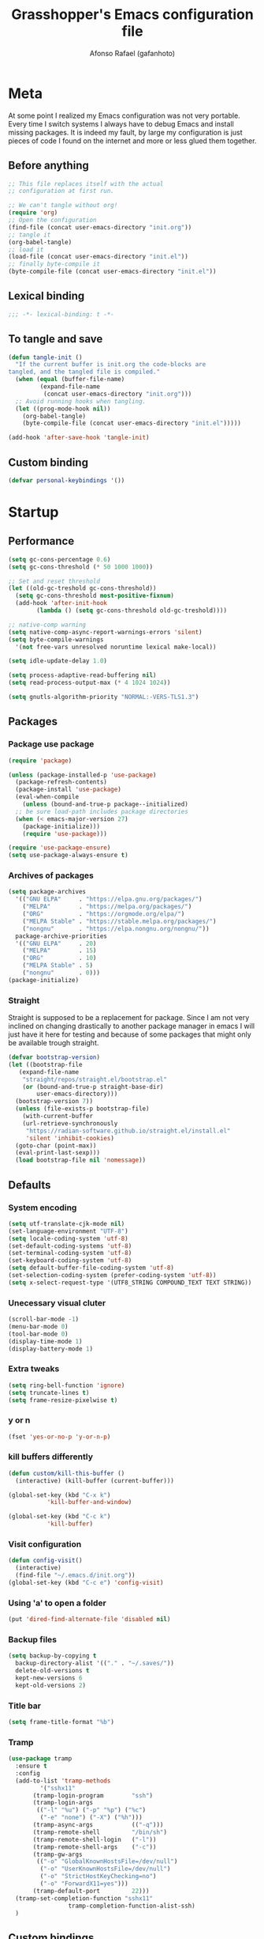 #+TITLE: Grasshopper's Emacs configuration file
#+AUTHOR: Afonso Rafael (gafanhoto)
#+PROPERTY: header-args :tangle yes
#+STARTUP: overview inlineimages

* Meta
At some point I realized my Emacs configuration was not very portable. 
Every time I switch systems I always have to debug Emacs and install
missing packages. It is indeed my fault, by large my configuration 
is just pieces of code I found on the internet and more or less glued 
them together.

** Before anything
#+begin_src emacs-lisp :tangle no
  ;; This file replaces itself with the actual
  ;; configuration at first run.

  ;; We can't tangle without org!
  (require 'org)
  ;; Open the configuration
  (find-file (concat user-emacs-directory "init.org"))
  ;; tangle it
  (org-babel-tangle)
  ;; load it
  (load-file (concat user-emacs-directory "init.el"))
  ;; finally byte-compile it
  (byte-compile-file (concat user-emacs-directory "init.el"))
#+end_src

** Lexical binding
#+begin_src emacs-lisp
;;; -*- lexical-binding: t -*-
#+end_src

** To tangle and save
#+begin_src emacs-lisp
  (defun tangle-init ()
    "If the current buffer is init.org the code-blocks are
  tangled, and the tangled file is compiled."
    (when (equal (buffer-file-name)
		   (expand-file-name
		    (concat user-emacs-directory "init.org")))
	;; Avoid running hooks when tangling.
	(let ((prog-mode-hook nil))
	  (org-babel-tangle)
	  (byte-compile-file (concat user-emacs-directory "init.el")))))

  (add-hook 'after-save-hook 'tangle-init)
#+end_src

** Custom binding
#+begin_src emacs-lisp
  (defvar personal-keybindings '())
#+end_src

* Startup
** Performance
#+begin_src emacs-lisp
  (setq gc-cons-percentage 0.6)
  (setq gc-cons-threshold (* 50 1000 1000))

  ;; Set and reset threshold
  (let ((old-gc-treshold gc-cons-threshold))
    (setq gc-cons-threshold most-positive-fixnum)
    (add-hook 'after-init-hook
	      (lambda () (setq gc-cons-threshold old-gc-treshold))))

  ;; native-comp warning
  (setq native-comp-async-report-warnings-errors 'silent)
  (setq byte-compile-warnings
	'(not free-vars unresolved noruntime lexical make-local))

  (setq idle-update-delay 1.0)

  (setq process-adaptive-read-buffering nil)
  (setq read-process-output-max (* 4 1024 1024))

  (setq gnutls-algorithm-priority "NORMAL:-VERS-TLS1.3")
#+end_src

** Packages
*** Package use package
#+begin_src emacs-lisp
  (require 'package)

  (unless (package-installed-p 'use-package)
    (package-refresh-contents)
    (package-install 'use-package)
    (eval-when-compile
      (unless (bound-and-true-p package--initialized)
	;; be sure load-path includes package directories
	(when (< emacs-major-version 27)
	  (package-initialize)))
      (require 'use-package)))

  (require 'use-package-ensure)
  (setq use-package-always-ensure t)
#+end_src

*** Archives of packages
#+begin_src emacs-lisp
  (setq package-archives
	'(("GNU ELPA"     . "https://elpa.gnu.org/packages/")
	  ("MELPA"        . "https://melpa.org/packages/")
	  ("ORG"          . "https://orgmode.org/elpa/")
	  ("MELPA Stable" . "https://stable.melpa.org/packages/")
	  ("nongnu"       . "https://elpa.nongnu.org/nongnu/"))
	package-archive-priorities
	'(("GNU ELPA"     . 20)
	  ("MELPA"        . 15)
	  ("ORG"          . 10)
	  ("MELPA Stable" . 5)
	  ("nongnu"       . 0)))
  (package-initialize)
#+end_src

*** Straight
Straight is supposed to be a replacement for package. Since I am not 
very inclined on changing drastically to another package manager in 
emacs I will just have it here for testing and because of some packages 
that might only be available trough straight.
#+begin_src emacs-lisp
  (defvar bootstrap-version)
  (let ((bootstrap-file
	 (expand-file-name
	  "straight/repos/straight.el/bootstrap.el"
	  (or (bound-and-true-p straight-base-dir)
	      user-emacs-directory)))
	(bootstrap-version 7))
    (unless (file-exists-p bootstrap-file)
      (with-current-buffer
	  (url-retrieve-synchronously
	   "https://radian-software.github.io/straight.el/install.el"
	   'silent 'inhibit-cookies)
	(goto-char (point-max))
	(eval-print-last-sexp)))
    (load bootstrap-file nil 'nomessage))
#+end_src

** Defaults
*** System encoding
#+begin_src emacs-lisp
  (setq utf-translate-cjk-mode nil)
  (set-language-environment "UTF-8")
  (setq locale-coding-system 'utf-8)
  (set-default-coding-systems 'utf-8)
  (set-terminal-coding-system 'utf-8)
  (set-keyboard-coding-system 'utf-8)
  (setq default-buffer-file-coding-system 'utf-8)
  (set-selection-coding-system (prefer-coding-system 'utf-8))
  (setq x-select-request-type '(UTF8_STRING COMPOUND_TEXT TEXT STRING))
#+end_src

*** Unecessary visual cluter
#+begin_src emacs-lisp
  (scroll-bar-mode -1)
  (menu-bar-mode 0)
  (tool-bar-mode 0)
  (display-time-mode 1)
  (display-battery-mode 1)
#+end_src

*** Extra tweaks
#+begin_src emacs-lisp
  (setq ring-bell-function 'ignore)
  (setq truncate-lines t)
  (setq frame-resize-pixelwise t)
#+end_src

*** y or n
#+begin_src emacs-lisp
  (fset 'yes-or-no-p 'y-or-n-p)
#+end_src

*** kill buffers differently
#+begin_src emacs-lisp
  (defun custom/kill-this-buffer ()
    (interactive) (kill-buffer (current-buffer)))

  (global-set-key (kbd "C-x k")
		     'kill-buffer-and-window)

  (global-set-key (kbd "C-c k")
		     'kill-buffer)
#+end_src

*** Visit configuration
#+begin_src emacs-lisp
  (defun config-visit()
    (interactive)
    (find-file "~/.emacs.d/init.org"))
  (global-set-key (kbd "C-c e") 'config-visit)
#+end_src

*** Using 'a' to open a folder
#+begin_src emacs-lisp
  (put 'dired-find-alternate-file 'disabled nil)
#+end_src

*** Backup files
#+begin_src emacs-lisp
  (setq backup-by-copying t
	backup-directory-alist '(("." . "~/.saves/"))
	delete-old-versions t
	kept-new-versions 6
	kept-old-versions 2)
#+end_src

*** Title bar
#+begin_src emacs-lisp
  (setq frame-title-format "%b")
#+end_src

*** Tramp
#+begin_src emacs-lisp
  (use-package tramp
    :ensure t
    :config
    (add-to-list 'tramp-methods
	       '("sshx11"
		 (tramp-login-program        "ssh")
		 (tramp-login-args
		  (("-l" "%u") ("-p" "%p") ("%c")
		   ("-e" "none") ("-X") ("%h")))
		 (tramp-async-args           (("-q")))
		 (tramp-remote-shell         "/bin/sh")
		 (tramp-remote-shell-login   ("-l"))
		 (tramp-remote-shell-args    ("-c"))
		 (tramp-gw-args
		  (("-o" "GlobalKnownHostsFile=/dev/null")
		   ("-o" "UserKnownHostsFile=/dev/null")
		   ("-o" "StrictHostKeyChecking=no")
		   ("-o" "ForwardX11=yes")))
		 (tramp-default-port         22)))
    (tramp-set-completion-function "sshx11"
				   tramp-completion-function-alist-ssh)
    )
#+end_src

** Custom bindings
#+begin_src emacs-lisp
  (defvar custom-bindings-map (make-keymap)
    "A keymap for custom keybindings.")
#+end_src

* Appearance
** Theme
#+begin_src emacs-lisp
  (use-package doom-themes
    :ensure t
    :config
    (load-theme 'doom-one t)
    (doom-themes-org-config))
#+end_src

** Font
For information related with fonts and choosing fonts a great video is 
[[https://www.youtube.com/watch?v=qR8JRYr4BKE&t][this one]] by the fantastic [[https://protesilaos.com/][Protesilaos Stavrou]].
#+begin_src emacs-lisp
  ;; set a default font
  (when (member "Fira Code" (font-family-list))
    (set-face-attribute 'default nil
			:font "Fira Code"
			:height 160))

  (when (member "Iosevka Fixed Curly" (font-family-list))
    (set-face-attribute 'default nil
			:font "Iosevka Fixed Curly"
			:height 160))

  (when (member "Iosevka Comfy" (font-family-list))
    (set-face-attribute 'default nil
			:font "Iosevka Comfy"
			:height 160))
#+end_src

** All the icons
#+begin_src emacs-lisp
  (use-package all-the-icons-dired
    :if (display-graphic-p)
    :hook (dired-mode . all-the-icons-dired-mode))
#+end_src

** Prettify/ligatures
All codes where searched here: [[https://unicode.scarfboy.com/][Unicode searcher]]
#+begin_src emacs-lisp
  (global-prettify-symbols-mode 1)
  (defun add-pretty-lambda ()
    (setq prettify-symbols-alist
	     '(
	       ("[ ]" . 9744)
	       ("[X]" . 9745)
	       ("lambda" . 955)
	       ("epsilon" . 603)
	       ("->" . 8594)
	       ("<-" . 8592)
	       (":-" . 8592)
	       ("!sum" . 8721)
	       ("<=" . 8804)
	       (">=" . 8805)
	       ("=>" . 8658)
	       ("#+BEGIN_SRC"     . 955)
	       ("#+END_SRC"       . 955)
	       ("#+begin_src"     . 955)
	       ("#+end_src"       . 955))))
  (add-hook 'prog-mode-hook 'add-pretty-lambda)
  (add-hook 'org-mode-hook 'add-pretty-lambda)
#+end_src

** Olivetti for centered editing
Olivetti centers text when editing.
#+begin_src emacs-lisp
  (use-package olivetti
    :defer t
    :bind (:map custom-bindings-map ("C-c o" . olivetti-mode))
    :config
    (setq olivetti-style t))
#+end_src

** Writer for writing
#+begin_src emacs-lisp
  (use-package writeroom-mode
    :bind (:map custom-bindings-map ("<f1>" . writeroom-mode))
    :defer t)
#+end_src

** Emacs startup screen
#+begin_src emacs-lisp
  (setq inhibit-startup-screen t)
#+end_src

** Emacs scratch page
In case you do not know the reason for such an initial 
   #+begin_src emacs-lisp
     ;; https://www.youtube.com/watch?v=NfjsLmya1PI
     (setq initial-scratch-message 
	   ";; Present Day, Present Time...\n")
   #+end_src

** Dash board
#+begin_src emacs-lisp
  (use-package dashboard
    :ensure t
    :config
    (dashboard-setup-startup-hook)
    (setq dashboard-set-navigator t)
    (setq dashboard-center-content t)
    (setq dashboard-banner-logo-title "G A F A N H O T O")
    (setq dashboard-startup-banner "~/.emacs.d/grasshopper.png")
    (setq dashboard-set-heading-icons t)
    (setq dashboard-set-file-icons t)
    (setq initial-buffer-choice (lambda () (get-buffer "*dashboard*"))))
#+end_src

* Navigation
** Dired
#+BEGIN_SRC emacs-lisp
  (use-package dired
    :ensure nil
    :hook
    (dired-mode . dired-hide-details-mode))
#+END_SRC

** Subtree to dired
#+BEGIN_SRC emacs-lisp
  (use-package dired-subtree
    :ensure t
    :config
    (setq dired-subtree-use-backgrounds nil)
    (define-key dired-mode-map [tab] 'dired-subtree-toggle))
#+END_SRC

* Completion
** Vertico as completion UI
#+begin_src emacs-lisp
  (use-package vertico
    :config
    (vertico-mode 1)
	  ; Show more candidates
    (setq vertico-count                         25
	  read-extended-command-predicate
	  'command-completion-default-include-p
	  ; Ignore case of file names
	  read-file-name-completion-ignore-case t
	  ; Ignore case in buffer completion
	  read-buffer-completion-ignore-case    t
	  ; Ignore case in completion
	  completion-ignore-case                t))
#+end_src

#+begin_src emacs-lisp
  (use-package vertico-posframe
    :config
    (vertico-posframe-mode 1)
    (setq vertico-posframe-width  90
	  vertico-posframe-height vertico-count))
#+end_src

** Corfu for completion
   #+begin_src emacs-lisp
     (use-package corfu
       :custom
       ;; Enable auto completion
       (corfu-auto t)
       ;; Enable cycling for `corfu-next/previous'
       (corfu-cycle t)
       ;; No delay
       (corfu-auto-delay 0)
       ;; Start when this many characters have been typed
       (corfu-auto-prefix 2)
       ;; Short delay
       (corfu-popupinfo-delay 0.5)
	;; Preselect the prompt
       (corfu-preselect 'prompt)
       :init
       (global-corfu-mode))

     (use-package emacs
       :init
       ;; TAB cycle if there are only few candidates
       ;; (setq completion-cycle-threshold 3)

       ;; Enable indentation+completion using the TAB key.
       ;; `completion-at-point' is often bound to M-TAB.
       (setq tab-always-indent 'complete)

       ;; Emacs 30 and newer: Disable Ispell completion
       ;; function. As an alternative,
       ;; try `cape-dict'.
       (setq text-mode-ispell-word-completion nil)

       ;; Emacs 28 and newer: Hide commands in M-x
       ;; which do not apply to the current
       ;; mode.  Corfu commands are hidden, since
       ;; they are not used via M-x. This
       ;; setting is useful beyond Corfu.
       (setq read-extended-command-predicate
	     #'command-completion-default-include-p))
   #+end_src

** Which key to know what to press
It's helpful to know what key combos are available whenever I'm typing
something!
#+begin_src emacs-lisp
  (use-package which-key
    :ensure t
    :config (which-key-mode))
#+end_src

** Marginalia Annotations
#+begin_src emacs-lisp
  (use-package marginalia
    :init 
    (marginalia-mode 1))
#+end_src

** Better Help with Helpful
#+begin_src emacs-lisp
  (use-package helpful
    :bind (:map custom-bindings-map
			    ("C-h f" . #'helpful-function)
			    ("C-h v" . #'helpful-variable)
			    ("C-h k" . #'helpful-key)
			    ("C-h x" . #'helpful-command)
			    ("C-h d" . #'helpful-at-point)
			    ("C-h c" . #'helpful-callable)))
#+end_src

** Yasnippet
Code snippets to program and other predefined blocks
#+BEGIN_SRC emacs-lisp
  (use-package yasnippet
    :ensure t
    :config
    (yas-global-mode 1))
#+END_SRC
*** All additional snippets
**** Some extras
     #+begin_src emacs-lisp
       (use-package yasnippet-snippets
	 :ensure t)
     #+end_src
**** Haskell
     #+begin_src emacs-lisp
       (use-package haskell-snippets
	 :defer t)
     #+end_src

* Utilities
** PDF Tools
#+BEGIN_SRC emacs-lisp
  (use-package pdf-tools
    :ensure t
    :config
    (pdf-tools-install)
    :custom (pdf-annot-activate-created-annotations
		t "automatically annotate highlights"))
#+END_SRC

** Lorem ipsum
Just some lorem ipsum in your buffer
#+BEGIN_SRC emacs-lisp
  (use-package lorem-ipsum)
#+END_SRC

** Shell
*** vterm
#+begin_src emacs-lisp
  ;; Make sure that cmake, libtool, libtool-bin
  (use-package vterm
    :ensure t
    :config
    (setopt vterm-tramp-shells '(("ssh" "/bin/bash")
				 ("docker" "/bin/sh")))
    )
#+end_src

*** eshell
Eshell is a pretty nice terminal. But it needs some tweaks to make it a little bit more comfortable.
   #+begin_src emacs-lisp
     (setq eshell-prompt-regexp "^[^αλ\n]*[αλ] ")
     (setq eshell-prompt-function
	   (lambda nil
	     (concat
	      (if (string= (eshell/pwd) (getenv "HOME"))
		  (propertize "~" 'face `(:foreground "#99CCFF"))
		(replace-regexp-in-string
		 (getenv "HOME")
		 (propertize "~" 'face `(:foreground "#99CCFF"))
		 (propertize (eshell/pwd) 'face
			     `(:foreground "#99CCFF"))))
	      (if (= (user-uid) 0)
		  (propertize " α " 'face `(:foreground "#FF6666"))
		(propertize " λ " 'face `(:foreground "#A6E22E"))))))

     (setq eshell-highlight-prompt nil)
   #+end_src

   #+begin_src emacs-lisp
     (defalias 'open 'find-file-other-window)
     (defalias 'clean 'eshell/clear-scrollback)
   #+end_src

   #+begin_src emacs-lisp
     (defun eshell-other-window ()
       "Create or visit an eshell buffer."
       (interactive)
       (if (not (get-buffer "*eshell*"))
	   (progn
	     (split-window-sensibly (selected-window))
	     (other-window 1)
	     (eshell))
	 (switch-to-buffer-other-window "*eshell*")))

     (global-set-key (kbd "<C-escape>") 'eshell-other-window)
   #+end_src

** Magit
#+begin_src emacs-lisp
  (use-package magit
    :ensure t
    :bind (("C-c m" . magit-status)))
#+end_src

** Markdown mode
#+begin_src emacs-lisp
  (use-package markdown-mode
    :defer t)
#+end_src

* Spelling
I am horrible at natural languages, and since I have to use 
them daily to communicate, I desperately require tools to aid me. Emacs 
has a couple of packages for spelling and syntax.
** Flyspell
#+BEGIN_SRC emacs-lisp
  (use-package flyspell
    :ensure t
    :config
    (add-hook 'text-mode-hook 'flyspell-mode))
#+END_SRC

** Ispell
#+BEGIN_SRC emacs-lisp
  (use-package ispell
    :ensure t
    :config
    (setq ispell-program-name "aspell")
    (setq ispell-dictionary "english")
    (global-set-key (kbd "C-<f8>")
		       'flyspell-check-previous-highlighted-word))
#+END_SRC

* All org related
** Org package
#+begin_src emacs-lisp
  (use-package org
    :ensure nil
    :defer t
    :hook (org-mode . olivetti-mode)
    :config
    ;; Start up any org file with pretty latex images
    (setq org-startup-with-latex-preview t)
    (plist-put org-format-latex-options :scale 1.5)

    ;; All images showing
    (setq org-startup-with-inline-images t)

    ;; Org tempo templates
    (require 'org-tempo)
    (setq org-structure-template-alist
	  '(("el" . "src emacs-lisp")
	    ("sh" . "src shell")
	    ("py" . "src python :results output :exports both")
	    ("pys" . 
	    "src python :session :results output :exports both")
	    ("c" . "src C")
	    ("cl" . "src lisp")
	    ("hs" . "src haskell :results value :exports both")
	    ("js" . "src js :results output")
	    ))

    ;; Babel and the polyglot configuration
    (org-babel-do-load-languages
     'org-babel-load-languages
     '((emacs-lisp . t)
       (shell      . t)
       (python     . t)
       (C          . t)
       (haskell    . t)
       (js         . t)))
    )
#+end_src

** Org agenda
#+begin_src emacs-lisp
  (use-package org-agenda
    :ensure nil
    :config
    (global-set-key (kbd "C-c a") 'org-agenda)
    (custom-set-variables
     '(org-directory "~/Org/agenda")
     '(org-agenda-files (list org-directory))))
#+end_src

** Org appear
#+begin_src emacs-lisp
  (use-package org-appear
    :commands (org-appear-mode)
    :hook     (org-mode . org-appear-mode)
    :config
    ; Must be activated for org-appear to work
    (setq org-hide-emphasis-markers t)
    ; Show bold, italics, verbatim, etc.
    (setq org-appear-autoemphasis   t
	  ; Show links
	  org-appear-autolinks      t
	  ; Show sub- and superscripts
	  org-appear-autosubmarkers t))
#+end_src

** Org appear for latex
   #+begin_src emacs-lisp
     (use-package org-fragtog
       :after org
       :hook (org-mode . org-fragtog-mode))
   #+end_src

** Org Bullets
Org mode by default does not necessarily look ugly, but I do prefer
to use other bullet icons.
   #+begin_src emacs-lisp
     (use-package org-bullets
       :ensure t
       :init
       (setq org-bullets-bullet-list
	     '("ꖜ" "•" "❉" "⨿" "ᖷ"))
       (setq org-todo-keywords 
	     '((sequence "☛ TODO(t)" "➤ NEXT(n)" "|" "✔ DONE(d)")
	       (sequence "∞ WAITING(w)" "|"  "✘ CANCELED(c)")
	       (sequence "∞ READING(r)"
			 "∞ VIEWING(v)"
			 "𝅘𝅥𝅮 LISTENING(l)"
			 "░ WATCHLIST(a)"
			 "|"  "◤ FINISHED(f)")))
       (setq org-todo-keyword-faces
	     '(("✔ DONE" . (:foreground "gray"))))

       :config
       (add-hook 'org-mode-hook
		 (lambda () (org-bullets-mode 1)))
       (setq org-ellipsis "▼"))
   #+end_src

** Pomodoro
I do enjoy the whole habit of doing pomodoros. It helps me maintain 
some focus while working.
   #+begin_src emacs-lisp
     (use-package org-pomodoro
       :ensure t
       :commands (org-pomodoro)
       :config
       (setq org-pomodoro-play-sounds nil)
       (setq alert-user-configuration (quote
				       ((((:category . "org-pomodoro"))
					 libnotify nil)))))
   #+end_src

** Org reveal
doing presentations with org and reveal.js
#+begin_src emacs-lisp
  (use-package ox-reveal
    :ensure ox-reveal
    :config
    (setq org-reveal-root "https://cdn.jsdelivr.net/npm/reveal.js")
    (setq org-reveal-mathjax t))
#+end_src

** Org Roam
   #+begin_src emacs-lisp
     (use-package org-roam
       :ensure t
       :custom
       (org-roam-directory (file-truename "~/Org/roam"))
       :bind (("C-c n l" . org-roam-buffer-toggle)
	      ("C-c n f" . org-roam-node-find)
	      ("C-c n g" . org-roam-graph)
	      ("C-c n i" . org-roam-node-insert)
	      ("C-c n c" . org-roam-capture)
	      ;; Dailies
	      ("C-c n j" . org-roam-dailies-capture-today))
       :config
       ;; If you're using a vertical completion framework,
       ;; you might want a more informative completion interface
       (setq org-roam-node-display-template
	     (concat "${title:*} "
		     (propertize "${tags:10}" 'face 'org-tag)))
       (org-roam-db-autosync-mode)
       ;; If using org-roam-protocol
       (require 'org-roam-protocol))
   #+end_src

** Roam UI
#+begin_src emacs-lisp
  (use-package org-roam-ui
      :after org-roam
      :config
      (setq org-roam-ui-sync-theme t
	    org-roam-ui-follow t
	    org-roam-ui-update-on-save t
	    org-roam-ui-open-on-start t))
#+end_src

* Programming languages
** LSP Mode
   #+begin_src emacs-lisp
     (use-package lsp-mode
       :ensure t
       :init
       (setq lsp-keymap-prefix "C-c l")
       :hook
       ((c-mode . lsp)
	(c++-mode . lsp)
	(web-mode . lsp)
	(lsp-mode . lsp-enable-which-key-integration))
       :commands lsp
       :config
       (lsp-register-client
	(make-lsp-client
	 :new-connection
	 (lsp-tramp-connection "clangd")
	 :major-modes '(c-mode c++-mode)
	 :remote? t
	 :server-id 'clangd-remote)))
   #+end_src

** Lsp UI
   #+begin_src emacs-lisp
     (use-package lsp-ui
       :commands lsp-ui-mode
       :config
       (setq lsp-ui-doc-enable nil)
       (setq lsp-ui-doc-header t)
       (setq lsp-ui-doc-include-signature t)
       (setq lsp-ui-doc-border (face-foreground 'default))
       (setq lsp-ui-sideline-show-code-actions t)
       (setq lsp-ui-sideline-delay 0.05))
   #+end_src

** Lean4
#+begin_src emacs-lisp
  (use-package lean4-mode
    :ensure lean4-mode
    :straight (lean4-mode
	       :type git
	       :host github
	       :repo "leanprover/lean4-mode"
	       :files ("*.el" "data"))
    :commands (lean4-mode))
#+end_src

** Haskell
I use Haskell mode to program, It is pretty well [[https://haskell.github.io/haskell-mode/manual/latest/][documented]].
*** Find ghcups on my system
    #+begin_src emacs-lisp
      (let ((my-ghcup-path (expand-file-name "~/.ghcup/bin")))
	(setenv "PATH" (concat my-ghcup-path ":" (getenv "PATH")))
	(add-to-list 'exec-path my-ghcup-path))
    #+end_src

*** Haskell mode
   #+begin_src emacs-lisp
     (use-package haskell-mode
       :defer t
       :hook (haskell-mode . haskell-doc-mode)
       :config
       (custom-set-variables
	'(haskell-tags-on-save t)
	'(haskell-process-suggest-remove-import-lines t)
	'(haskell-process-auto-import-loaded-modules t)
	'(haskell-process-log t)
	'(haskell-process-type 'stack-ghci)
	  )

       (define-key haskell-mode-map (kbd "C-c C-l")
	 'haskell-process-load-or-reload)
       )
   #+end_src

** Prolog
Prolog is a very interesting programming language, at least for me. A
very good document to know more about this system is:
[[https://www.metalevel.at/prolog][The Power Of Prolog]] written and maintained by [[https://www.metalevel.at/][Markus Triska]].
Instead of using the common Prolog mode available I prefer this one
developed by Stefan Bruda:
#+begin_src emacs-lisp
  (when (file-exists-p "~/.emacs.d/elisp/prolog.el")
    (load "~/.emacs.d/elisp/prolog.el")
    (setq prolog-electric-if-then-else-flag t))
#+end_src

#+begin_src emacs-lisp
  (setq auto-mode-alist (append '(("\\.pl$" . prolog-mode)
				  ("\\.pro$" . prolog-mode))
				auto-mode-alist))
#+end_src

Using SWI as the prolog system, at some point I would like to also be
able to use scryer, but for now swi is probably one of the best options.
#+begin_src emacs-lisp
  (when (executable-find "swipl")
    (message "SWI-Prolog exists on path, using it!")
    (setq prolog-system 'swi
	  prolog-program-switches
	  '((swi ("-G128M" "-T128M" "-L128M" "-O"))
	    (t nil))))
#+end_src

ediprolog for prolog evaluation on all buffers! It is quite useful to
play around with prolog systems in different contexts. In way it can
convert any emacs buffer into a literate programming buffer.
#+begin_src emacs-lisp
  (use-package ediprolog
    :ensure t
    :config
    ;; Scryer prolog is a pretty nice prolog system
    (when (executable-find "scryer-prolog")
      (setq ediprolog-system 'scryer)
      (setq ediprolog-program (executable-find "scryer-prolog")))
    (global-set-key [f10] 'ediprolog-dwim))
#+end_src

show term
#+begin_src emacs-lisp
  (when (file-exists-p "~/scryer-prolog/tools/showterm.el")
    (load "~/scryer-prolog/tools/showterm.el")
    (global-set-key [f12] 'showterm))
#+end_src

** Python
Python mode for python files
   #+begin_src emacs-lisp
     (use-package python
       :interpreter ("python3" . python-mode)
       :defer t
       :config
       (setq python-shell-interpreter "python3"))
   #+end_src

   #+begin_src emacs-lisp
     (use-package pyvenv
       :defer t
       :config
       (setenv "WORKON_HOME" "~/py_home"))
   #+end_src

   #+begin_src emacs-lisp
     (use-package ein
       :ensure t)
   #+end_src

** Typescript
   #+begin_src emacs-lisp
     (use-package typescript-mode
       :ensure t
       :mode "\\.ts\\'"
       :hook (typescript-mode . lsp-deferred))
   #+end_src

** JavaScript
   #+begin_src emacs-lisp
     (use-package js2-mode
       :ensure t
       :mode (("\\.js\\'" . js2-mode)
	      ("\\.cjs\\'" . js2-mode))
       :hook (js2-mode . lsp-deferred))
     (add-hook 'javascript-mode #'js2-mode)
   #+end_src

** Super Collider
#+begin_src emacs-lisp
  (when
      (file-directory-p
       "~/.local/share/SuperCollider/downloaded-quarks/scel/el/")
    (add-to-list
     'load-path
     "~/.local/share/SuperCollider/downloaded-quarks/scel/el/")
    (require 'sclang))
#+end_src

* Activate personal bindings
#+begin_src emacs-lisp
  (define-minor-mode custom-bindings-mode
    "A mode that activates custom keybindings."
    :init-value t
    :keymap custom-bindings-map)
#+end_src
